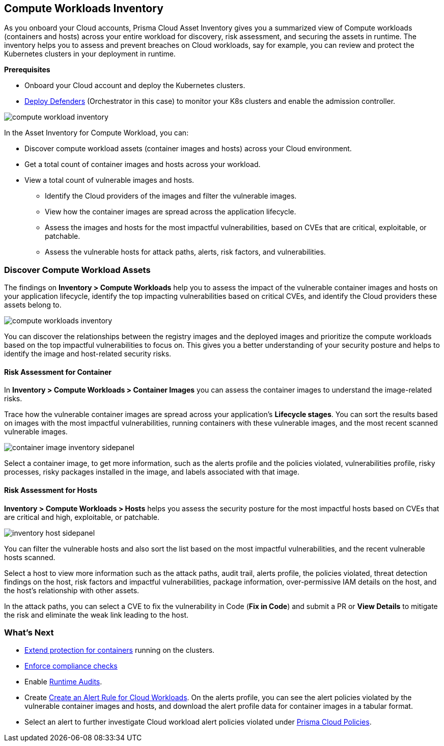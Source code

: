 == Compute Workloads Inventory

As you onboard your Cloud accounts, Prisma Cloud Asset Inventory gives you a summarized view of Compute workloads (containers and hosts) across your entire workload for discovery, risk assessment, and securing the assets in runtime.
The inventory helps you to assess and prevent breaches on Cloud workloads, say for example, you can review and protect the Kubernetes clusters in your deployment in runtime.

**Prerequisites**

* Onboard your Cloud account and deploy the Kubernetes clusters. 
* xref:../runtime-security/install/deploy-defender/deploy-defender.adoc[Deploy Defenders] (Orchestrator in this case) to monitor your K8s clusters and enable the admission controller.

image::cloud-and-software-inventory/compute-workload-inventory.png[]

In the Asset Inventory for Compute Workload, you can:

* Discover compute workload assets (container images and hosts) across your Cloud environment.
* Get a total count of container images and hosts across your workload.
* View a total count of vulnerable images and hosts.

** Identify the Cloud providers of the images and filter the vulnerable images.
** View how the container images are spread across the application lifecycle.
** Assess the images and hosts for the most impactful vulnerabilities, based on CVEs that are critical, exploitable, or patchable.
** Assess the vulnerable hosts for attack paths, alerts, risk factors, and vulnerabilities.

[#discover-compute-workload-assets]
=== Discover Compute Workload Assets

The findings on *Inventory > Compute Workloads* help you to assess the impact of the vulnerable container images and hosts on your application lifecycle, identify the top impacting vulnerabilities based on critical CVEs, and identify the Cloud providers these assets belong to.

image::cloud-and-software-inventory/compute-workloads-inventory.gif[]

You can discover the relationships between the registry images and the deployed images and prioritize the compute workloads based on the top impactful vulnerabilities to focus on. This gives you a better understanding of your security posture and helps to identify the image and host-related security risks.

==== Risk Assessment for Container

In *Inventory > Compute Workloads > Container Images* you can assess the container images to understand the image-related risks.

Trace how the vulnerable container images are spread across your application's *Lifecycle stages*.
You can sort the results based on images with the most impactful vulnerabilities, running containers with these vulnerable images, and the most recent scanned vulnerable images.

image::cloud-and-software-inventory/container-image-inventory-sidepanel.gif[]

Select a container image, to get more information, such as the alerts profile and the policies violated, vulnerabilities profile, risky processes, risky packages installed in the image, and labels associated with that image.

==== Risk Assessment for Hosts

*Inventory > Compute Workloads > Hosts* helps you assess the security posture for the most impactful hosts based on CVEs that are critical and high, exploitable, or patchable.

image::cloud-and-software-inventory/inventory-host-sidepanel.gif[]

You can filter the vulnerable hosts and also sort the list based on the most impactful vulnerabilities, and the recent vulnerable hosts scanned.

Select a host to view more information such as the attack paths, audit trail, alerts profile, the policies violated, threat detection findings on the host, risk factors and impactful vulnerabilities, package information, over-permissive IAM details on the host, and the host's relationship with other assets.

In the attack paths, you can select a CVE to fix the vulnerability in Code (*Fix in Code*) and submit a PR or *View Details* to mitigate the risk and eliminate the weak link leading to the host.

=== What's Next

* xref:../runtime-security/runtime-defense/runtime-defense-containers.adoc[Extend protection for containers] running on the clusters.
* xref:../runtime-security/compliance/operations/manage-compliance.adoc[Enforce compliance checks]
* Enable xref:../runtime-security/runtime-defense/runtime-audits.adoc[Runtime Audits].
* Create xref:../alerts/create-an-alert-rule-cloud-workloads.adoc[Create an Alert Rule for Cloud Workloads].
On the alerts profile, you can see the alert policies violated by the vulnerable container images and hosts, and download the alert profile data for container images in a tabular format.
* Select an alert to further investigate Cloud workload alert policies violated under xref:../governance/governance.adoc[Prisma Cloud Policies].
